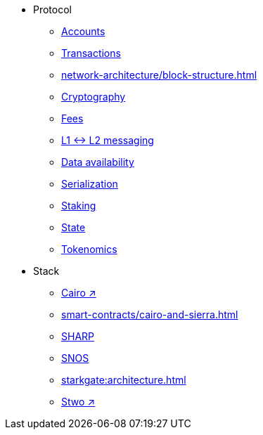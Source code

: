 * Protocol
    ** xref:accounts.adoc[Accounts]
    ** xref:transactions.adoc[Transactions]
    ** xref:network-architecture/block-structure.adoc[]
    ** xref:cryptography.adoc[Cryptography]
    ** xref:network-architecture/fee-mechanism.adoc[Fees]
    ** xref:network-architecture/messaging-mechanism.adoc[L1 ↔ L2 messaging]
    ** xref:network-architecture/data-availability.adoc[Data availability]
    ** xref:smart-contracts/serialization-of-cairo-types.adoc[Serialization]
    ** xref:staking.adoc[Staking]
    ** xref:network-architecture/starknet-state.adoc[State]
    ** xref:economics-of-starknet.adoc[Tokenomics]
* Stack
    ** https://book.cairo-lang.org/[Cairo ↗^]
    ** xref:smart-contracts/cairo-and-sierra.adoc[]
    ** xref:sharp.adoc[SHARP]
    ** xref:network-architecture/os.adoc[SNOS]
    ** xref:starkgate:architecture.adoc[]
    ** https://docs.starknet.io/stwo-book/[Stwo ↗^]
